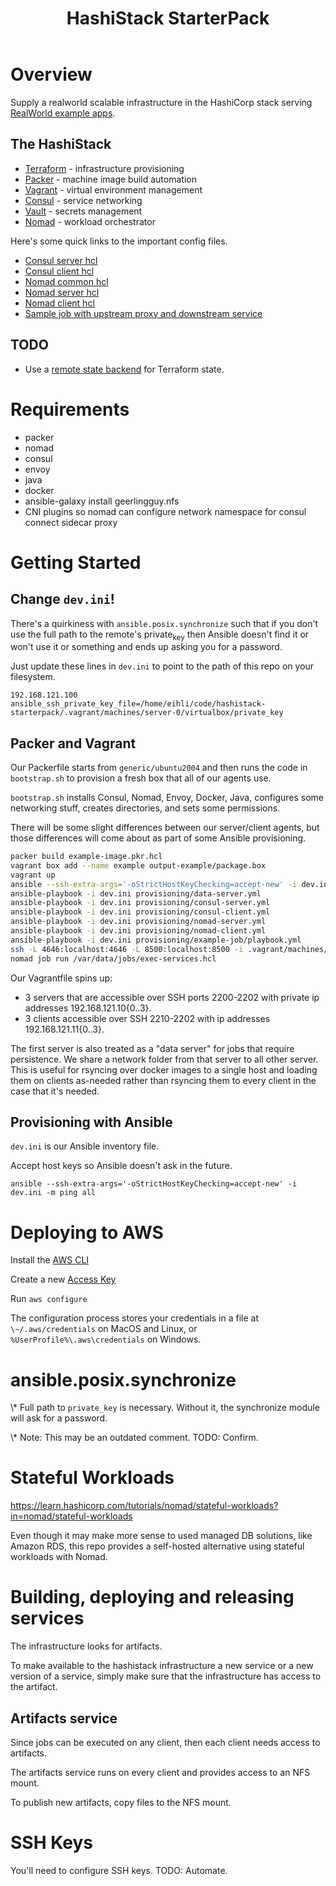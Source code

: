 #+TITLE: HashiStack StarterPack

* Overview

Supply a realworld scalable infrastructure in the HashiCorp stack serving [[https://github.com/gothinkster/realworld][RealWorld example apps]].

** The HashiStack

- [[https://www.hashicorp.com/products/terraform][Terraform]] - infrastructure provisioning
- [[https://www.packer.io/][Packer]] - machine image build automation
- [[https://www.vagrantup.com/][Vagrant]] - virtual environment management
- [[https://www.hashicorp.com/products/consul][Consul]] - service networking
- [[https://www.hashicorp.com/products/vault][Vault]] - secrets management
- [[https://www.hashicorp.com/products/nomad][Nomad]] - workload orchestrator

Here's some quick links to the important config files.

- [[file:infra/provisioning/roles/consul-server/templates/server.hcl.j2][Consul server hcl]]
- [[file:infra/provisioning/roles/consul-client/templates/client.hcl.j2][Consul client hcl]]
- [[file:infra/provisioning/roles/nomad-common/tasks/common.hcl.j2][Nomad common hcl]]
- [[file:infra/provisioning/roles/nomad-server/templates/server.hcl.j2][Nomad server hcl]]
- [[file:infra/provisioning/roles/nomad-client/templates/client.hcl.j2][Nomad client hcl]]
- [[file:infra/provisioning/example-job/files/exec-services.hcl][Sample job with upstream proxy and downstream service]]

** TODO

- Use a [[https://www.terraform.io/docs/language/settings/backends/index.html][remote state backend]] for Terraform state.

* Requirements

- packer
- nomad
- consul
- envoy
- java
- docker
- ansible-galaxy install geerlingguy.nfs
- CNI plugins so nomad can configure network namespace for consul connect sidecar proxy

* Getting Started

** Change ~dev.ini~!

There's a quirkiness with ~ansible.posix.synchronize~ such that if you don't use the full path to the remote's private_key then Ansible doesn't find it or won't use it or something and ends up asking you for a password.

Just update these lines in ~dev.ini~ to point to the path of this repo on your filesystem.

~192.168.121.100 ansible_ssh_private_key_file=/home/eihli/code/hashistack-starterpack/.vagrant/machines/server-0/virtualbox/private_key~

** Packer and Vagrant

Our Packerfile starts from ~generic/ubuntu2004~ and then runs the code in ~bootstrap.sh~ to provision a fresh box that all of our agents use.

~bootstrap.sh~ installs Consul, Nomad, Envoy, Docker, Java, configures some networking stuff, creates directories, and sets some permissions.

There will be some slight differences between our server/client agents, but those differences will come about as part of some Ansible provisioning.

#+BEGIN_SRC sh
packer build example-image.pkr.hcl
vagrant box add --name example output-example/package.box
vagrant up
ansible --ssh-extra-args='-oStrictHostKeyChecking=accept-new' -i dev.ini -m ping all
ansible-playbook -i dev.ini provisioning/data-server.yml
ansible-playbook -i dev.ini provisioning/consul-server.yml
ansible-playbook -i dev.ini provisioning/consul-client.yml
ansible-playbook -i dev.ini provisioning/nomad-server.yml
ansible-playbook -i dev.ini provisioning/nomad-client.yml
ansible-playbook -i dev.ini provisioning/example-job/playbook.yml
ssh -L 4646:localhost:4646 -L 8500:localhost:8500 -i .vagrant/machines/server-0/virtualbox/private_key vagrant@192.168.121.100
nomad job run /var/data/jobs/exec-services.hcl
#+END_SRC

Our Vagrantfile spins up:

- 3 servers that are accessible over SSH ports 2200-2202 with private ip addresses 192.168.121.10{0..3}.
- 3 clients accessible over SSH 2210-2202 with ip addresses 192.168.121.11{0..3}.

The first server is also treated as a "data server" for jobs that require persistence. We share a network folder from that server to all other server. This is useful for rsyncing over docker images to a single host and loading them on clients as-needed rather than rsyncing them to every client in the case that it's needed.

** Provisioning with Ansible

~dev.ini~ is our Ansible inventory file.

Accept host keys so Ansible doesn't ask in the future.

~ansible --ssh-extra-args='-oStrictHostKeyChecking=accept-new' -i dev.ini -m ping all~


* Deploying to AWS

Install the [[https://docs.aws.amazon.com/cli/latest/userguide/install-cliv2.html][AWS CLI]]

Create a new [[https://console.aws.amazon.com/iam/home?#/security_credentials][Access Key]]

Run ~aws configure~

The configuration process stores your credentials in a file at ~\~/.aws/credentials~ on MacOS and Linux, or ~%UserProfile%\.aws\credentials~ on Windows.

* ansible.posix.synchronize

\* Full path to ~private_key~ is necessary. Without it, the synchronize module will ask for a password.

\* Note: This may be an outdated comment. TODO: Confirm.

* Stateful Workloads

https://learn.hashicorp.com/tutorials/nomad/stateful-workloads?in=nomad/stateful-workloads

Even though it may make more sense to used managed DB solutions, like Amazon RDS, this repo provides a self-hosted alternative using stateful workloads with Nomad.

* Building, deploying and releasing services

The infrastructure looks for artifacts.

To make available to the hashistack infrastructure a new service or a new version of a service, simply make sure that the infrastructure has access to the artifact.

** Artifacts service

Since jobs can be executed on any client, then each client needs access to artifacts.

The artifacts service runs on every client and provides access to an NFS mount.

To publish new artifacts, copy files to the NFS mount.

* SSH Keys

You'll need to configure SSH keys. TODO: Automate.
